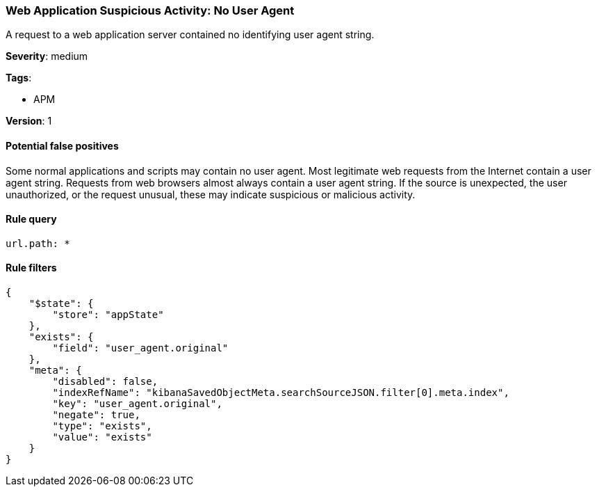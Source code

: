 [[web-application-suspicious-activity-no-user-agent]]
=== Web Application Suspicious Activity: No User Agent

A request to a web application server contained no identifying user agent
string.

*Severity*: medium

*Tags*:

* APM

*Version*: 1

==== Potential false positives

Some normal applications and scripts may contain no user agent. Most legitimate
web requests from the Internet contain a user agent string. Requests from web
browsers almost always contain a user agent string. If the source is unexpected,
the user unauthorized, or the request unusual, these may indicate suspicious
or malicious activity.


==== Rule query


[source,js]
----------------------------------
url.path: *
----------------------------------

==== Rule filters

[source,js]
----------------------------------
{
    "$state": {
        "store": "appState"
    },
    "exists": {
        "field": "user_agent.original"
    },
    "meta": {
        "disabled": false,
        "indexRefName": "kibanaSavedObjectMeta.searchSourceJSON.filter[0].meta.index",
        "key": "user_agent.original",
        "negate": true,
        "type": "exists",
        "value": "exists"
    }
}
----------------------------------

